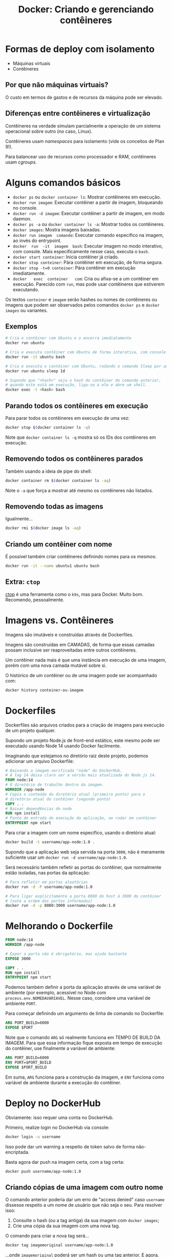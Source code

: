 #+title: Docker: Criando e gerenciando contêineres

* Formas de deploy com isolamento

- Máquinas virtuais
- Contêineres

** Por que não máquinas virtuais?

O custo em termos de gastos e de recursos da máquina pode ser elevado.

** Diferenças entre contêineres e virtualização

Contêineres na verdade simulam parcialmente a operação de um sistema operacional
sobre outro (no caso, Linux).

Contêineres usam /namespaces/ para isolamento (vide os conceitos de Plan 9!).

Para balancear uso de recursos como processador e RAM, contêineres usam /cgroups/.

* Alguns comandos básicos

- ~docker ps~ ou ~docker container ls~: Mostrar contêineres em execução.
- ~docker run imagem~: Executar contêiner a partir de imagem, bloqueando no console.
- ~docker run -d imagem~: Executar contêiner a partir de imagem, em modo daemon.
- ~docker ps -a~ ou ~docker container ls -a~: Mostrar todos os contêineres.
- ~docker images~: Mostra imagens baixadas.
- ~docker run imagem  comando~: Executar comando específico na  imagem, ao invés
  do entrypoint.
- ~docker  run  -it  imagem  bash~:  Executar imagem  no  modo  interativo,  com
  console. Mais especificamente nesse caso, executa o ~bash~.
- ~docker start conteiner~: Inicia contêiner já criado.
- ~docker stop conteiner~: Pára contêiner em execução, de forma segura.
- ~docker stop -t=0 conteiner~: Pára contêiner em execução imediatamente.
- ~docker   exec  conteiner   com~:  Cria   ou  afixa-se   a  um   contêiner  em
  execução.  Parecido  com  ~run~,  mas  pode  usar  contêineres  que  estiverem
  executando.
  
Os textos ~conteiner~ e ~imagem~ serão hashes ou nomes de contêineres ou imagens
que podem ser observados pelos comandos ~docker ps~ e ~docker images~ ou variantes.
  
** Exemplos

#+begin_src bash
# Cria o contêiner com Ubuntu e o encerra imediatamente
docker run ubuntu

# Cria e executa contêiner com Ubuntu de forma interativa, com console
docker run -it ubuntu bash

# Cria e executa o contêiner com Ubuntu, rodando o comando Sleep por um dia
docker run ubuntu sleep 1d

# Supondo que "<hash>" seja o hash do contêiner do comando anterior,
# quando este está em execução, liga-se a ele e abre um shell.
docker exec -t <hash> bash
#+end_src


** Parando todos os contêineres em execução

Para parar todos os contêineres em execução de uma vez:

#+begin_src bash
docker stop $(docker container ls -q)
#+end_src

Note que ~docker container ls -q~ mostra só os IDs dos contêineres em execução.

** Removendo todos os contêineres parados

Também usando a ideia de pipe do shell:

#+begin_src bash
docker container rm $(docker container ls -aq)
#+end_src

Note o ~-a~ que força a mostrar até mesmo os contêineres não listados.

** Removendo todas as imagens

Igualmente...

#+begin_src bash
docker rmi $(docker image ls -aq)
#+end_src

** Criando um contêiner com nome

É possível também criar contêineres definindo nomes para os mesmos:

#+begin_src bash
docker run -it --name ubuntu1 ubuntu bash
#+end_src

** Extra: ~ctop~

[[https://github.com/bcicen/ctop][ctop]] é  uma ferramenta como  o ~k9s~, mas  para Docker. Muito  bom. Recomendo,
pessoalmente.


* Imagens vs. Contêineres

Imagens são imutáveis e construídas através de Dockerfiles.

Imagens são construídas em CAMADAS, de  forma que essas camadas possam inclusive
ser reaproveitadas entre outros contêineres.

Um contêiner nada mais é que uma  instância em execução de uma imagem, porém com
uma nova camada mutável sobre si.

O histórico de um contêiner ou de uma imagem pode ser acompanhado com:

#+begin_src bash
docker history conteiner-ou-imagem
#+end_src

* Dockerfiles

Dockerfiles são arquivos  criados para a criação de imagens  para execução de um
projeto qualquer.

Supondo um projeto Node.js de front-end  estático, este mesmo pode ser executado
usando Node 14 usando Docker facilmente.

Imaginando que estejamos  no diretório raiz deste projeto,  podemos adicionar um
arquivo Dockerfile:

#+begin_src dockerfile
# Baixando a imagem verificada "node" do DockerHub.
# A tag 14 deixa claro ser a versão mais atualizada do Node.js 14.
FROM node:14
# O diretório de trabalho dentro da imagem.
WORKDIR /app-node
# Copia o conteúdo do diretório atual (primeiro ponto) para o
# diretório atual do contêiner (segundo ponto)
COPY . .
# Baixar dependências do node
RUN npm install
# Ponto de entrada de execução da aplicação, ao rodar em contêiner
ENTRYPOINT npm start
#+end_src

Para criar a imagem com um nome específico, usando o diretório atual:

#+begin_src bash
docker build -t username/app-node:1.0 .
#+end_src

Supondo  que a  aplicação web  seja  servida na  porta ~3000~,  não é  meramente
suficiente usar um ~docker run -d username/app-node:1.0~.

Será necessário  também refletir as  portas do contêiner, que  normalmente estão
isoladas, nas portas da aplicação:

#+begin_src bash
# Para refletir em portas aleatórias
docker run -d -P username/app-node:1.0

# Para ligar explicitamente a porta 8080 do host à 3000 do contêiner
# (note a ordem das portas informadas)
docker run -d -p 8080:3000 username/app-node:1.0
#+end_src

* Melhorando o Dockerfile

#+begin_src dockerfile
FROM node:14
WORKDIR /app-node

# Expor a porta não é obrigatório, mas ajuda bastante
EXPOSE 3000

COPY . .
RUN npm install
ENTRYPOINT npm start
#+end_src


Podemos também definir a porta da  aplicação através de uma variável de ambiente
(por exemplo,  acessível no  Node com ~process.env.NOMEDAVARIAVEL~.  Nesse caso,
considere uma variável de ambiente ~PORT~.

Para começar definindo um argumento de linha de comando no Dockerfile:

#+begin_src dockerfile
ARG PORT_BUILD=6000
EXPOSE $PORT
#+end_src

Note que o comando ~ARG~ só realmente funciona em TEMPO DE BUILD DA IMAGEM. Para
que  essa informação  fique  exposta  em tempo  de  execução  do contêiner,  use
finalmente a variável de ambiente:

#+begin_src dockerfile
ARG PORT_BUILD=6000
ENV PORT=$PORT_BUILD
EXPOSE $PORT_BUILD
#+end_src

Em  suma, ~ARG~  funciona para  a construção  da imagem,  e ~ENV~  funciona como
variável de ambiente durante a execução do contêiner.

* Deploy no DockerHub

Obviamente: isso requer uma conta no DockerHub.

Primeiro, realize login no DockerHub via console:

#+begin_src bash
docker login -u username
#+end_src

Isso pode dar um warning a respeito de token salvo de forma não-encriptada.

Basta agora dar push na imagem certa, com a tag certa:

#+begin_src bash
docker push username/app-node:1.0
#+end_src

** Criando cópias de uma imagem com outro nome

O  comando anterior  poderia  dar um  erro de  "access  denied" caso  ~username~
dissesse respeito a um nome de usuário que não seja o seu. Para resolver isso:

1. Consulte o hash (ou a tag antiga) da sua imagem com ~docker images~;
2. Crie uma cópia da sua imagem com uma nova tag.

O comando para criar a nova tag será...

#+begin_src bash
docker tag imagemoriginal username/app-node:1.0
#+end_src

...onde ~imagemoriginal~ poderá  ser um hash ou uma tag  anterior. E agora, sim,
você poderá dar push.

** Push de nova versão

Caso você dê o  push de uma nova versão da imagem, o  Docker e o DockerHub serão
inteligentes o suficiente para reaproveitar camadas  que você já tenha dado push
anteriormente.

Em  outras  palavras,  só  será  dado  push  das  camadas  que  realmente  forem
necessárias.

#+begin_src bash
docker push username/app-node:1.2
#+end_src

* Persistência

Para ver a coluna de tamanho do contêiner:

#+begin_src bash
docker ps -s

# Para ver os que não estão rodando
docker ps -sa
#+end_src

Neste comando, o tamanho _virtual_ diz respeito  à soma do tamanho da imagem com
o tamanho do contêiner. Já o tamanho não-virtual diz respeito ao contêiner, mais
especificamente a nova camada de read-write criada para a execução do mesmo.

Às vezes,  é necessário persistir  as informações através de  vários contêineres
criados. Para tanto, é necessário usar *volumes*.

Existem três formas principais de lidar com volumes:

- através de *bind mount*, que monta a persistência do host através de uma ponte
  para que seja acessível pelo contêiner;
- através do *volume*, persistência gerenciada pelo próprio Docker;
- através do *tmpfs*, que é temporário.

  
** Bind mounts

Liga um ponto de montagem do host a um diretório dentro do contêiner.

Para criar um diretório no host e montá-lo no contêiner em ~/app~:

#+begin_src bash
mkdir $HOME/volume-docker
docker run -it -v $HOME/volume-docker:/app ubuntu bash
#+end_src

Usando a flag ~--mount~:

#+begin_src bash
docker run -it \
       --mount type=bind,source=$HOME/volume-docker,target=/app \
       ubuntu \
       bash
#+end_src

** Volumes

Usar volumes  é mais recomendado porque  são gerenciados pelo Docker,  não sendo
dependentes de caminhos no host.

Para criar um volume:
#+begin_src bash
docker volume create meu-volume
#+end_src

Para ver os volumes criados:

#+begin_src bash
docker volume ls
#+end_src

Volumes ficam  em ~/var/lib/docker/volumes~,  lembrando que  ~/var/lib/docker~ é
acessível pelo usuário ~root~.

Executando uma imagem com o volume criado, montado em ~/app~ no contêiner:

#+begin_src bash
docker run -it -v meu-volume:/app ubuntu bash
#+end_src

Com a flag ~--mount~,  o volume será criado caso não exista  (note a ausência da
propriedade ~type~):

#+begin_src
docker run -t --mount source=meu-volume,target=/app ubuntu bash
#+end_src

** Tmpfs

Este tipo de persistência funciona apenas no Linux.

#+begin_src bash
docker run -it --tmpfs=/app ubuntu bash
#+end_src

A pasta ~/app~ no contêiner será uma  pasta temporária, criada na memória RAM do
host. Este tipo de persistência só funciona a cada execução.

Este  tipo de  armazenamento  é interessante  de ser  utilizado  quando não  for
interessante persistir dados  na camada de ReadWrite (pense  em dados sensíveis,
por exemplo).

Para montar com a flag ~--mount~:

#+begin_src
docker run -t --mount type=tmpfs,destination=/app ubuntu bash
#+end_src

* Redes

Para inspecionar detalhes do contêiner:

#+begin_src bash
docker inspect <id_do_container>
#+end_src

No JSON que aparece no console,  procurando pela chave ~"Networks"~, pode-se ver
os dados de rede do contêiner.

Para gerenciar redes no Docker, podemos usar o comando ~docker network~.

Começamos listando as redes disponíveis:

#+begin_src bash
docker network ls
#+end_src

Por padrão, o Docker já cria as redes ~host~, ~none~ e ~bridge~.

Dois contêineres podem acessar a si mesmos quando estiverem em uma rede, através
do IP listado em ~"IPAddress"~ ao inspecioná-los.

** Criando uma rede

Como o nome de um contêiner é  mais "estável" que um IP, podemos utilizá-lo para
roteamento DNS nas redes.

Vamos criar uma rede:

#+begin_src bash
docker network create --driver bridge minha-bridge
#+end_src

Ao criar um contêiner com nome, podemos agora definir também a rede do mesmo:

#+begin_src bash
docker run -it --name ubuntu1 --network minha-bridge ubuntu bash
#+end_src

Para avaliar  se o  contêiner está  com a rede  adequada, observe  a propriedade
~"Networks"~ na saída do ~docker inspect~ daquele contêiner.

Podemos criar mais um contêiner de exemplo, rodando em modo daemon:

#+begin_src bash
docker run -d --name pong --network minha-bridge ubuntu sleep 1d
#+end_src

Este  contêiner  chamado ~pong~  encontra-se  na  mesma rede  ~minha-bridge~,  e
executa um comando ~sleep~ por um dia.

Para tanto, no console do contêiner ~ubuntu1~, poderemos usar diretamente o nome
do contêiner ~pong~ em substituição ao IP do mesmo. Dessa forma, temos uma forma
direta de referenciá-lo.

#+begin_src bash
# Em ubuntu1
apt update
apt install iputils-ping -y
ping pong
#+end_src

** Rede ~none~

A rede ~none~ é uma rede padrão  com driver ~null~. Ela é utilizada para definir
que um contêiner não terá qualquer interface de rede vinculada a si.

** Rede ~host~

A rede ~host~ é uma rede padrão  com driver ~host~. Ela é utilizada para remover
quaisquer  isolamentos  de  rede  que   um  contêiner  possa  ter,  efetivamente
utilizando as portas do host diretamente.

* Coordenando contêineres

Para evitar fazer todo o processo de comunicação dos serviços manualmente usando
Docker e o console, podemos recorrer ao Docker Compose.

O Docker Compose é uma ferramenta de /coordenação/ de contêineres (não confundir
com orquestração!. Para tanto, utiliza-se arquivos YAML.

Suponha a execução de um banco de dados  MongoDB e um serviço web que o utiliza,
como a seguir:

#+begin_src bash
docker run -d --network minha-bridge --name meu-mongo mongo:4.4.6
docker run -d --network minha-bridge --name alurabooks \
       -p 3000:3000 aluradocker/alura-books:1.0
#+end_src

Para  traduzir essa  configuração  para  o Docker  Compose,  criamos um  arquivo
~docker-compose.yml~:

#+begin_src docker-compose
version: "3.9"
services:
  mongodb:
    image: mongo:4.4.6
    container_name: meu-mongo
    networks:
      - compose-bridge

  alurabooks:
    image: aluradocker/alura-books:1.0
    container_name: alurabooks
    networks:
      - compose-bridge
    ports:
      - 3000:3000

networks:
  compose-bridge:
    driver: bridge
#+end_src

Agora, no diretório onde este arquivo foi criado, basta executar:

#+begin_src bash
docker compose up
#+end_src

** Melhorando o arquivo do compose

*** Expressando dependências

Para expressar uma dependência em outro serviço, use a chave ~depends_on~:

#+begin_src docker-compose
  alurabooks:
    image: aluradocker/alura-books:1.0
    container_name: alurabooks
    networks:
      - compose-bridge
    ports:
      - 3000:3000
    depends_on:
      - mongodb
#+end_src

Note que  ~depends_on~ não espera até  que o banco esteja  pronto, apenas espera
até que o contêiner do serviço esteja em execução.

*** Comandos do Docker Compose

Para executar no modo detached:

#+begin_src bash
docker compose up -d
#+end_src

Para ver os serviços executados via Docker Compose:

#+begin_src bash
docker compose ps
#+end_src

Para  remover  os  contêineres  e  a  rede  criados  (no  diretório  do  arquivo
~docker-compose.yml~:

#+begin_src bash
docker compose down
#+end_src

